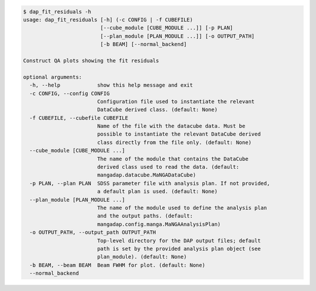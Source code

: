 .. code-block:: console

    $ dap_fit_residuals -h
    usage: dap_fit_residuals [-h] (-c CONFIG | -f CUBEFILE)
                             [--cube_module [CUBE_MODULE ...]] [-p PLAN]
                             [--plan_module [PLAN_MODULE ...]] [-o OUTPUT_PATH]
                             [-b BEAM] [--normal_backend]
    
    Construct QA plots showing the fit residuals
    
    optional arguments:
      -h, --help            show this help message and exit
      -c CONFIG, --config CONFIG
                            Configuration file used to instantiate the relevant
                            DataCube derived class. (default: None)
      -f CUBEFILE, --cubefile CUBEFILE
                            Name of the file with the datacube data. Must be
                            possible to instantiate the relevant DataCube derived
                            class directly from the file only. (default: None)
      --cube_module [CUBE_MODULE ...]
                            The name of the module that contains the DataCube
                            derived class used to read the data. (default:
                            mangadap.datacube.MaNGADataCube)
      -p PLAN, --plan PLAN  SDSS parameter file with analysis plan. If not provided,
                            a default plan is used. (default: None)
      --plan_module [PLAN_MODULE ...]
                            The name of the module used to define the analysis plan
                            and the output paths. (default:
                            mangadap.config.manga.MaNGAAnalysisPlan)
      -o OUTPUT_PATH, --output_path OUTPUT_PATH
                            Top-level directory for the DAP output files; default
                            path is set by the provided analysis plan object (see
                            plan_module). (default: None)
      -b BEAM, --beam BEAM  Beam FWHM for plot. (default: None)
      --normal_backend
    